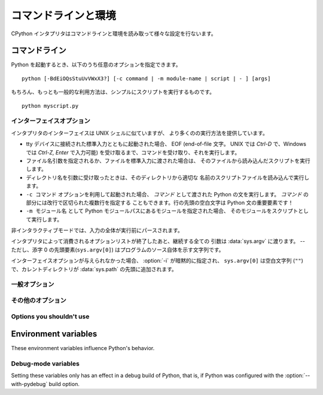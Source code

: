 .. highlightlang:: none

.. _using-on-general:

コマンドラインと環境
=====================

CPython インタプリタはコマンドラインと環境を読み取って様々な設定を行ないます。

.. impl-detail::

   他の実装のコマンドラインスキームは CPython とは異なります。
   さらなる情報は :ref:`implementations` を参照してください。


.. _using-on-cmdline:

コマンドライン
---------------

Python を起動するとき、以下のうち任意のオプションを指定できます。 ::

    python [-BdEiOQsStuUvVWxX3?] [-c command | -m module-name | script | - ] [args]

もちろん、もっとも一般的な利用方法は、シンプルにスクリプトを実行するものです。 ::

    python myscript.py


.. _using-on-interface-options:

インターフェイスオプション
~~~~~~~~~~~~~~~~~~~~~~~~~~~

インタプリタのインターフェイスは UNIX シェルに似ていますが、
より多くのの実行方法を提供しています。

* tty デバイスに接続された標準入力とともに起動された場合、 EOF (end-of-file
  文字。 UNIX では *Ctrl-D* で、Windows では *Ctrl-Z, Enter* で入力可能)
  を受け取るまで、コマンドを受け取り、それを実行します。
* ファイル名引数を指定されるか、ファイルを標準入力に渡された場合は、
  そのファイルから読み込んだスクリプトを実行します。
* ディレクトリ名を引数に受け取ったときは、そのディレクトリから適切な
  名前のスクリプトファイルを読み込んで実行します。
* ``-c コマンド`` オプションを利用して起動された場合、 *コマンド* として渡された
  Python の文を実行します。 *コマンド* の部分には改行で区切られた複数行を指定する
  こともできます。行の先頭の空白文字は Python 文の重要要素です！
* ``-m モジュール名`` として Python モジュールパスにあるモジュールを指定された場合、
  そのモジュールをスクリプトとして実行します。

非インタラクティブモードでは、入力の全体が実行前にパースされます。

インタプリタによって消費されるオプションリストが終了したあと、継続する全ての
引数は :data:`sys.argv` に渡ります。 -- ただし、添字 0 の先頭要素(``sys.argv[0]``)
はプログラムのソース自体を示す文字列です。

.. cmdoption:: -c <command>

   *command* 内の Python コードを実行します。
   *command* は改行によって区切られた1行以上の文です。
   通常のモジュールのコードと同じく、行頭の空白文字は意味を持ちます。

   このオプションが指定された場合、 :data:`sys.argv` の先頭要素は ``"-c"`` になり、
   カレントディレクトリが :data:`sys.path` の先頭に追加されます。
   (そのディレクトリにあるモジュールをトップレベルモジュールとして import
   することが可能になります。)


.. cmdoption:: -m <module-name>

   :data:`sys.path` から指定されたモジュール名のモジュールを探し、その内容を
   :mod:`__main__` モジュールとして実行します。

   引数は *module* 名なので、拡張子 (``.py``) を含めてはいけません。
   ``module-name`` は有効な Python のモジュール名であるべきですが、実装がそれを
   矯正しているとは限りません。 (例えば、ハイフンを名前に含める事を許可するかも
   しれません。)

   .. note::

      このオプションはビルトインモジュールや C で書かれた拡張モジュールには
      利用できません。 Python モジュールファイルを持っていないからです。
      しかし、コンパイル済みのモジュールは、たとえ元のソースファイルがなくても
      利用可能です。

   このオプションが指定された場合、 :data:`sys.argv` の先頭要素はモジュールファイルの
   フルパスになります。
   :option:`-c` オプションのように、カレントディレクトリが :data:`sys.path`
   の先頭に追加されます。

   Many standard library modules contain code that is invoked on their execution
   as a script.  An example is the :mod:`timeit` module::
   多くの標準ライブラリモジュールが、スクリプトとして実行された時のコードを持っています。
   例えば、 :mod:`timeit` モジュールは次のように実行可能です。 ::

       python -mtimeit -s 'setup here' 'benchmarked code here'
       python -mtimeit -h # for details

   .. seealso::
      :func:`runpy.run_module`
         この機能の実際の実装

      :pep:`338` -- Executing modules as scripts

   .. versionadded:: 2.4

   .. versionchanged:: 2.5
      パッケージ内のモジュールを指定できるようになりました。


.. describe:: -

   標準入力 (:data:`sys.stdin`) からコマンドを読み込みます。
   標準入力がターミナルだった場合、 :option:`-i` オプションを含みます。

   このオプションが指定された場合、 :data:`sys.argv` の最初の要素は
   ``"-"`` で、カレントディレクトリが :data:`sys.path` の先頭に追加されます。


.. describe:: <script>

   *script* 内の Python コードを実行します。
   *script* は、 Python ファイル、 ``__main__.py`` ファイルを含むディレクトリ、
   ``__main__.py`` ファイルを含む zip ファイルのいづれかの、ファイルシステム上の
   (絶対あるいは相対)パスでなければなりません。

   このオプションが指定された場合、 :data:`sys.argv` の先頭要素は、
   コマンドラインで指定されたスクリプト名になります。

   スクリプト名が Python ファイルを直接指定していた場合、そのファイルを
   含むディレクトリが :data:`sys.path` の先頭に追加され、そのファイルは
   :mod:`__main__` モジュールとして実行されます。

   スクリプト名がディレクトリか zip ファイルを指定していた場合、
   スクリプト名が :data:`sys.path` に追加され、その中の ``__main__.py``
   ファイルが :mod:`__main__` モジュールとして実行されます。

   .. versionchanged:: 2.5
      トップレベルに ``__main__.py`` ファイルを持つディレクトリや zip ファイルが
      有効な Python スクリプトとなりました。

インターフェイスオプションが与えられなかった場合、 :option:`-i` が暗黙的に指定され、
``sys.argv[0]`` は空白文字列 (``""``)で、カレントディレクトリが :data:`sys.path`
の先頭に追加されます。

.. seealso::  :ref:`tut-invoking`


一般オプション
~~~~~~~~~~~~~~~

.. cmdoption:: -?
               -h
               --help

   全てのコマンドラインオプションの短い説明を表示します。

   .. versionchanged:: 2.5
      ``--help`` 形式


.. cmdoption:: -V
               --version

   Python のバージョン番号を表示して終了します。出力の例::

       Python 2.5.1

   .. versionchanged:: 2.5
      ``--version`` 形式


その他のオプション
~~~~~~~~~~~~~~~~~~~~~

.. cmdoption:: -B

   Python は import したソースモジュールの ``.pyc`` や ``.pyo`` ファイルの
   作成を試みません。
   :envvar:`PYTHONDONTWRITEBYTECODE` 環境変数も参照してください。

   .. versionadded:: 2.6


.. cmdoption:: -d

   パーサーのデバッグ出力を有効にします。(魔法使い専用です。コンパイルオプションに
   依存します)。
   :envvar:`PYTHONDEBUG` も参照してください。


.. cmdoption:: -E

   全ての :envvar:`PYTHON*` 環境変数を無視します。
   例えば、 :envvar:`PYTHONPATH` と :envvar:`PYTHONHOME` などです。

   .. versionadded:: 2.2


.. cmdoption:: -i

   最初の引数にスクリプトが指定された場合や :option:`-c` オプションが利用された場合、
   :data:`sys.stdin` がターミナルに出力されない場合も含めて、
   スクリプトかコマンドを実行した後にインタラクティブモードに入ります。
   :envvar:`PYTHONSTARTUP` ファイルは読み込みません。

   このオプションはグローバル変数や、スクリプトが例外を発生させるときにその
   スタックトレースを調べるのに便利です。 :envvar:`PYTHONINSPECT` も参照してください。


.. cmdoption:: -O

   基本的な最適化を有効にします。
   コンパイル済み (:term:`bytecode`) ファイルの拡張子を ``.pyc`` から ``.pyo``
   に変更します。 :envvar:`PYTHONOPTIMIZE` も参照してください。


.. cmdoption:: -OO

   :option:`-O` の最適化に加えて、ドキュメンテーション文字列の除去も行ないます。


.. cmdoption:: -Q <arg>

   除算制御。引数は以下のうち1つでなければなりません:

   ``old``
     int/int と long/long の除算は、 int か long を返します。 (*デフォルト*)
   ``new``
     新しい除算方式。 int/int や long/long の除算が float を返します。
   ``warn``
     古い除算方式で、 int/int や long/long 除算に警告を表示します。
   ``warnall``
     古い除算方式で、全ての除算演算子に対して警告を表示します。

   .. seealso::
      :file:`Tools/scripts/fixdiv.py`
         ``warnall`` を使っています.

      :pep:`238` -- Changing the division operator


.. cmdoption:: -s

   sys.path にユーザー site ディレクトリを追加しません。

   .. versionadded:: 2.6

   .. seealso::

      :pep:`370` -- Per user site-packages directory


.. cmdoption:: -S

   :mod:`site` モジュールのインポートを無効にし、そのモジュールで行われている
   場所独自の :data:`sys.path` 操作を無効にします。


.. cmdoption:: -t

   ソースファイルが、タブ幅に依存して意味が変わるような方法でタブ文字とスペースを
   混ぜて含んでいる場合に警告を発生させます。このオプションを2重にする (:option:`-tt`)
   とエラーになります。


.. cmdoption:: -u

   stdin, stdout, stderr のバッファを強制的に無効にします。
   関係するシステムでは、 stdin, stdout, stderr をバイナリモードにします。

   :meth:`file.readlines` や :ref:`bltin-file-objects` (``for line in sys.stdin``)
   はこのオプションに影響されない内部バッファリングをしています。
   これを回避したい場合は、 ``while 1:`` ループの中で :meth:`file.readline` します。

   :envvar:`PYTHONUNBUFFERED` も参照してください。


.. cmdoption:: -v

   モジュールが初期化されるたびに、それがどこ(ファイル名やビルトインモジュール)
   からロードされたのかを示すメッセージを表示します。
   2重に指定された場合(:option:`-vv`)は、モジュールを検索するときにチェックされた
   各ファイルに対してメッセージを表示します。また、終了時のモジュールクリーンアップに
   関する情報も提供します。 :envvar:`PYTHONVERBOSE` も参照してください。


.. cmdoption:: -W arg

   警告制御。 Python の警告機構はデフォルトでは警告メッセージを :data:`sys.stderr`
   に表示します。典型的な警告メッセージは次の形をしています::

       file:line: category: message

   デフォルトでは、各警告は発生したソース業ごとに一度だけ表示されます。
   このオプションは、警告をどれくらいの頻度で表示するかを制御します。

   複数の :option:`-W` オプションを指定することができます。警告が1つ以上の
   オプションとマッチしたときは、最後にマッチしたオプションのアクションが有効になります。
   不正な :option:`-W` オプションは無視されます。(最初の警告が発生したときに、
   不正なオプションに対する警告メッセージが表示されます。)

   警告は Python プログラムの中から :mod:`warnings` モジュールを利用して
   制御することができます。

   引数の一番シンプルな形は、以下のアクション文字列(かそのユニークな短縮形)
   を単体で利用するものです。

   ``ignore``
      全ての警告を無視する。
   ``default``
      明示的にデフォルトの動作(ソース行ごとに1度警告を表示する)を要求する。
   ``all``
      警告が発生するたびに表示する (これは、ループの中などで同じソース行により
      繰り返し警告が発生された場合に、大量のメッセージを表示します。)
   ``module``
      各モジュールで最初に発生した警告を表示する。
   ``once``
      プログラムで最初に発生した警告だけを表示する。
   ``error``
      警告メッセージを表示する代わりに例外を発生させる。

   引数の完全形は次のようになります::

       action:message:category:module:line

   ここで、 *action* は上で説明されたものですが、残りのフィールドにマッチした
   メッセージにだけ適用されます。空のフィールドは全ての値にマッチします。
   空のフィールドの後ろは除外されます。 *message* フィールドは表示される
   警告メッセージの先頭に、大文字小文字を無視してマッチします。 *category*
   フィールドは警告カテゴリにマッチします。これはクラス名でなければなりません。
   *category* のマッチは、メッセージの実際の警告カテゴリーが指定された警告
   カテゴリーのサブクラスかどうかをチェックします。完全なクラス名を指定しなければ
   なりません。
   *module* フィールドは、(完全正規形(fully-qualified)の) モジュール名に対して
   マッチします。このマッチは大文字小文字を区別します。
   *line* フィールドは行番号にマッチします。 0 は全ての行番号にマッチし、
   省略した時と同じです。

   .. seealso::
      :mod:`warnings` -- the warnings module

      :pep:`230` -- Warning framework


.. cmdoption:: -x

   Unix 以外の形式の ``#!cmd`` を使うために、ソースの最初の行をスキップします。
   これは、DOS専用のハックのみを目的としています。

   .. note:: エラーメッセージ内の行番号は -1 されます。

.. cmdoption:: -3

   Warn about Python 3.x incompatibilities which cannot be fixed trivially by
   :ref:`2to3 <2to3-reference>`. Among these are:

   * :meth:`dict.has_key`
   * :func:`apply`
   * :func:`callable`
   * :func:`coerce`
   * :func:`execfile`
   * :func:`reduce`
   * :func:`reload`

   Using these will emit a :exc:`DeprecationWarning`.

   .. versionadded:: 2.6

Options you shouldn't use
~~~~~~~~~~~~~~~~~~~~~~~~~

.. cmdoption:: -J

   Reserved for use by Jython_.

.. _Jython: http://jython.org

.. cmdoption:: -U

   Turns all string literals into unicodes globally.  Do not be tempted to use
   this option as it will probably break your world.  It also produces
   ``.pyc`` files with a different magic number than normal.  Instead, you can
   enable unicode literals on a per-module basis by using::

        from __future__ import unicode_literals

   at the top of the file.  See :mod:`__future__` for details.

.. cmdoption:: -X

    Reserved for alternative implementations of Python to use for their own
    purposes.

.. _using-on-envvars:

Environment variables
---------------------

These environment variables influence Python's behavior.

.. envvar:: PYTHONHOME

   Change the location of the standard Python libraries.  By default, the
   libraries are searched in :file:`{prefix}/lib/python{version}` and
   :file:`{exec_prefix}/lib/python{version}`, where :file:`{prefix}` and
   :file:`{exec_prefix}` are installation-dependent directories, both defaulting
   to :file:`/usr/local`.

   When :envvar:`PYTHONHOME` is set to a single directory, its value replaces
   both :file:`{prefix}` and :file:`{exec_prefix}`.  To specify different values
   for these, set :envvar:`PYTHONHOME` to :file:`{prefix}:{exec_prefix}`.


.. envvar:: PYTHONPATH

   Augment the default search path for module files.  The format is the same as
   the shell's :envvar:`PATH`: one or more directory pathnames separated by
   :data:`os.pathsep` (e.g. colons on Unix or semicolons on Windows).
   Non-existent directories are silently ignored.

   In addition to normal directories, individual :envvar:`PYTHONPATH` entries
   may refer to zipfiles containing pure Python modules (in either source or
   compiled form). Extension modules cannot be imported from zipfiles.

   The default search path is installation dependent, but generally begins with
   :file:`{prefix}/lib/python{version}` (see :envvar:`PYTHONHOME` above).  It
   is *always* appended to :envvar:`PYTHONPATH`.

   An additional directory will be inserted in the search path in front of
   :envvar:`PYTHONPATH` as described above under
   :ref:`using-on-interface-options`. The search path can be manipulated from
   within a Python program as the variable :data:`sys.path`.


.. envvar:: PYTHONSTARTUP

   If this is the name of a readable file, the Python commands in that file are
   executed before the first prompt is displayed in interactive mode.  The file
   is executed in the same namespace where interactive commands are executed so
   that objects defined or imported in it can be used without qualification in
   the interactive session.  You can also change the prompts :data:`sys.ps1` and
   :data:`sys.ps2` in this file.


.. envvar:: PYTHONY2K

   Set this to a non-empty string to cause the :mod:`time` module to require
   dates specified as strings to include 4-digit years, otherwise 2-digit years
   are converted based on rules described in the :mod:`time` module
   documentation.


.. envvar:: PYTHONOPTIMIZE

   If this is set to a non-empty string it is equivalent to specifying the
   :option:`-O` option.  If set to an integer, it is equivalent to specifying
   :option:`-O` multiple times.


.. envvar:: PYTHONDEBUG

   If this is set to a non-empty string it is equivalent to specifying the
   :option:`-d` option.  If set to an integer, it is equivalent to specifying
   :option:`-d` multiple times.


.. envvar:: PYTHONINSPECT

   If this is set to a non-empty string it is equivalent to specifying the
   :option:`-i` option.

   This variable can also be modified by Python code using :data:`os.environ`
   to force inspect mode on program termination.


.. envvar:: PYTHONUNBUFFERED

   If this is set to a non-empty string it is equivalent to specifying the
   :option:`-u` option.


.. envvar:: PYTHONVERBOSE

   If this is set to a non-empty string it is equivalent to specifying the
   :option:`-v` option.  If set to an integer, it is equivalent to specifying
   :option:`-v` multiple times.


.. envvar:: PYTHONCASEOK

   If this is set, Python ignores case in :keyword:`import` statements.  This
   only works on Windows.


.. envvar:: PYTHONDONTWRITEBYTECODE

   If this is set, Python won't try to write ``.pyc`` or ``.pyo`` files on the
   import of source modules.

   .. versionadded:: 2.6

.. envvar:: PYTHONIOENCODING

   Overrides the encoding used for stdin/stdout/stderr, in the syntax
   ``encodingname:errorhandler``.  The ``:errorhandler`` part is optional and
   has the same meaning as in :func:`str.encode`.

   .. versionadded:: 2.6


.. envvar:: PYTHONNOUSERSITE

   If this is set, Python won't add the user site directory to sys.path

   .. versionadded:: 2.6

   .. seealso::

      :pep:`370` -- Per user site-packages directory


.. envvar:: PYTHONUSERBASE

   Sets the base directory for the user site directory

   .. versionadded:: 2.6

   .. seealso::

      :pep:`370` -- Per user site-packages directory


.. envvar:: PYTHONEXECUTABLE

   If this environment variable is set, ``sys.argv[0]`` will be set to its
   value instead of the value got through the C runtime.  Only works on
   Mac OS X.


Debug-mode variables
~~~~~~~~~~~~~~~~~~~~

Setting these variables only has an effect in a debug build of Python, that is,
if Python was configured with the :option:`--with-pydebug` build option.

.. envvar:: PYTHONTHREADDEBUG

   If set, Python will print threading debug info.

   .. versionchanged:: 2.6
      Previously, this variable was called ``THREADDEBUG``.

.. envvar:: PYTHONDUMPREFS

   If set, Python will dump objects and reference counts still alive after
   shutting down the interpreter.


.. envvar:: PYTHONMALLOCSTATS

   If set, Python will print memory allocation statistics every time a new
   object arena is created, and on shutdown.


